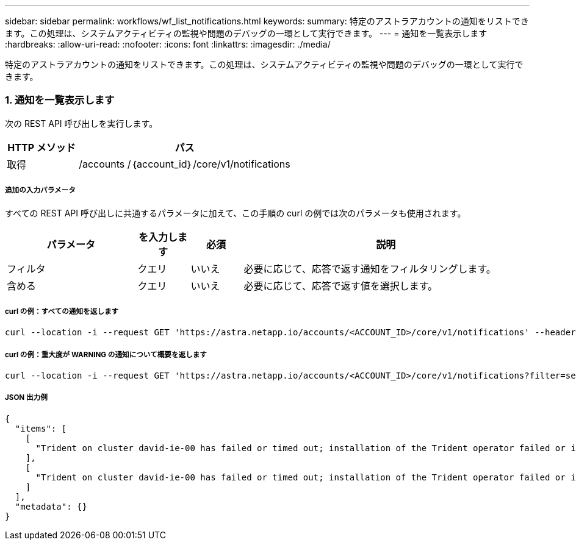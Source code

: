 ---
sidebar: sidebar 
permalink: workflows/wf_list_notifications.html 
keywords:  
summary: 特定のアストラアカウントの通知をリストできます。この処理は、システムアクティビティの監視や問題のデバッグの一環として実行できます。 
---
= 通知を一覧表示します
:hardbreaks:
:allow-uri-read: 
:nofooter: 
:icons: font
:linkattrs: 
:imagesdir: ./media/


[role="lead"]
特定のアストラアカウントの通知をリストできます。この処理は、システムアクティビティの監視や問題のデバッグの一環として実行できます。



=== 1. 通知を一覧表示します

次の REST API 呼び出しを実行します。

[cols="25,75"]
|===
| HTTP メソッド | パス 


| 取得 | /accounts /｛account_id｝/core/v1/notifications 
|===


===== 追加の入力パラメータ

すべての REST API 呼び出しに共通するパラメータに加えて、この手順の curl の例では次のパラメータも使用されます。

[cols="25,10,10,55"]
|===
| パラメータ | を入力します | 必須 | 説明 


| フィルタ | クエリ | いいえ | 必要に応じて、応答で返す通知をフィルタリングします。 


| 含める | クエリ | いいえ | 必要に応じて、応答で返す値を選択します。 
|===


===== curl の例：すべての通知を返します

[source, curl]
----
curl --location -i --request GET 'https://astra.netapp.io/accounts/<ACCOUNT_ID>/core/v1/notifications' --header 'Accept: */*' --header 'Authorization: Bearer <API_TOKEN>'
----


===== curl の例：重大度が WARNING の通知について概要を返します

[source, curl]
----
curl --location -i --request GET 'https://astra.netapp.io/accounts/<ACCOUNT_ID>/core/v1/notifications?filter=severity%20eq%20'warning'&include=description' --header 'Accept: */*' --header 'Authorization: Bearer <API_TOKEN>'
----


===== JSON 出力例

[source, json]
----
{
  "items": [
    [
      "Trident on cluster david-ie-00 has failed or timed out; installation of the Trident operator failed or is not yet complete; operator failed to reach an installed state within 300.00 seconds; container trident-operator not found in operator deployment"
    ],
    [
      "Trident on cluster david-ie-00 has failed or timed out; installation of the Trident operator failed or is not yet complete; operator failed to reach an installed state within 300.00 seconds; container trident-operator not found in operator deployment"
    ]
  ],
  "metadata": {}
}
----